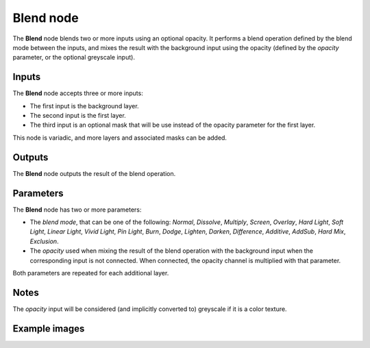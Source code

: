 Blend node
~~~~~~~~~~

The **Blend** node blends two or more inputs using an optional opacity. It performs a blend operation
defined by the blend mode between the inputs, and mixes the result with the background input
using the opacity (defined by the *opacity* parameter, or the optional greyscale input).

.. image:: images/node_filter_blend.png
	:align: center

Inputs
++++++

The **Blend** node accepts three or more inputs:

* The first input is the background layer.

* The second input is the first layer.

* The third input is an optional mask that will be use instead of the
  opacity parameter for the first layer.

This node is variadic, and more layers and associated masks can be added.

Outputs
+++++++

The **Blend** node outputs the result of the blend operation.

Parameters
++++++++++

The **Blend** node has two or more parameters:

* The *blend mode*, that can be one of the following: *Normal*, *Dissolve*, *Multiply*, *Screen*,
  *Overlay*, *Hard Light*, *Soft Light*, *Linear Light*, *Vivid Light*, *Pin Light*, *Burn*, *Dodge*,
  *Lighten*, *Darken*, *Difference*, *Additive*, *AddSub*, *Hard Mix*, *Exclusion*.

* The *opacity* used when mixing the result of the blend operation with the background input
  when the corresponding input is not connected. When connected, the opacity channel is
  multiplied with that parameter.

Both parameters are repeated for each additional layer.

Notes
+++++

The *opacity* input will be considered (and implicitly converted to) greyscale if it is a color texture.

Example images
++++++++++++++

.. image:: images/node_blend_samples.png
	:align: center

